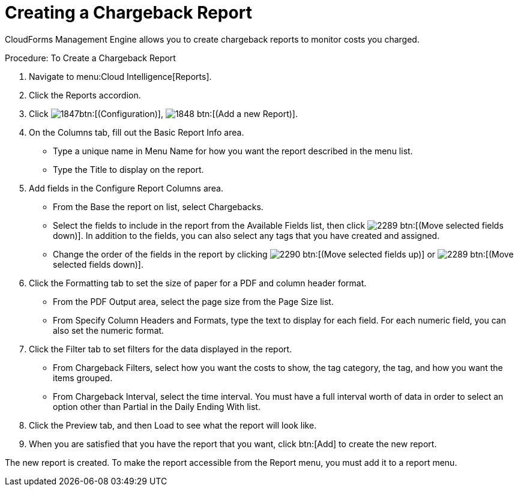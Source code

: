 [[_to_create_a_chargeback_report]]
= Creating a Chargeback Report

CloudForms Management Engine allows you to create chargeback reports to monitor costs you charged. 

.Procedure: To Create a Chargeback Report
. Navigate to menu:Cloud Intelligence[Reports]. 
. Click the [label]#Reports# accordion. 
. Click  image:images/1847.png[]btn:[(Configuration)],  image:images/1848.png[] btn:[(Add a new Report)]. 
. On the [label]#Columns# tab, fill out the [label]#Basic Report Info# area. 
+
* Type a unique name in [label]#Menu Name# for how you want the report described in the menu list. 
* Type the [label]#Title# to display on the report. 

. Add fields in the [label]#Configure Report Columns# area. 
+
* From the [label]#Base the report on# list, select [label]#Chargebacks#. 
* Select the fields to include in the report from the [label]#Available Fields# list, then click  image:images/2289.png[] btn:[(Move selected fields down)].
  In addition to the fields, you can also select any tags that you have created and assigned. 
* Change the order of the fields in the report by clicking  image:images/2290.png[] btn:[(Move selected fields up)] or  image:images/2289.png[] btn:[(Move selected fields down)]. 

. Click the [label]#Formatting# tab to set the size of paper for a PDF and column header format. 
+
* From the [label]#PDF Output# area, select the page size from the [label]#Page Size# list. 
* From [label]#Specify Column Headers and Formats#, type the text to display for each field.
  For each numeric field, you can also set the numeric format. 

. Click the [label]#Filter# tab to set filters for the data displayed in the report. 
+
* From [label]#Chargeback Filters#, select how you want the costs to show, the tag category, the tag, and how you want the items grouped. 
* From [label]#Chargeback Interval#, select the time interval.
  You must have a full interval worth of data in order to select an option other than [label]#Partial# in the [label]#Daily Ending With# list. 

. Click the [label]#Preview# tab, and then Load to see what the report will look like. 
. When you are satisfied that you have the report that you want, click btn:[Add] to create the new report. 

The new report is created.
To make the report accessible from the [label]#Report# menu, you must add it to a report menu.
